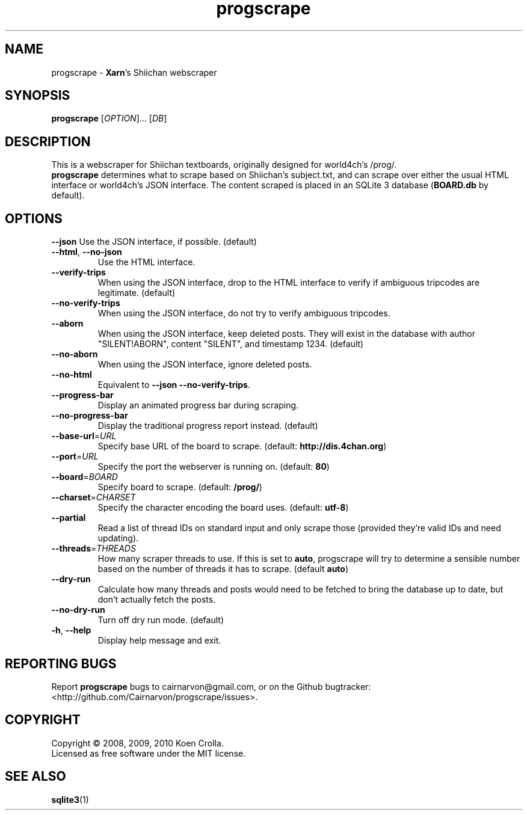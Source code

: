 .TH progscrape 1 "September 2010"
.SH NAME
progscrape \- \fBXarn\fR's Shiichan webscraper
.SH SYNOPSIS
\fBprogscrape\fR [\fIOPTION\fR]... [\fIDB\fR]
.SH DESCRIPTION
This is a webscraper for Shiichan textboards, originally designed for world4ch's /prog/.
.br
\fBprogscrape\fR determines what to scrape based on Shiichan's subject.txt, and can scrape over either the usual HTML interface or world4ch's JSON interface. The content scraped is placed in an SQLite 3 database (\fBBOARD.db\fR by default).
.SH OPTIONS
\fB\-\-json\fR
Use the JSON interface, if possible. (default)
.TP
\fB\-\-html\fR, \fB\-\-no-json
Use the HTML interface.
.TP
\fB\-\-verify-trips\fR
When using the JSON interface, drop to the HTML interface to verify if ambiguous tripcodes are legitimate. (default)
.TP
\fB\-\-no\-verify\-trips\fR
When using the JSON interface, do not try to verify ambiguous tripcodes.
.TP
\fB\-\-aborn\fR
When using the JSON interface, keep deleted posts. They will exist in the database with author "SILENT!ABORN", content "SILENT", and timestamp 1234. (default)
.TP
\fB\-\-no\-aborn\fR
When using the JSON interface, ignore deleted posts.
.TP
\fB\-\-no\-html\fR
Equivalent to \fB\-\-json \-\-no\-verify\-trips\fR.
.TP
\fB\-\-progress\-bar\fR
Display an animated progress bar during scraping.
.TP
\fB\-\-no\-progress\-bar\fR
Display the traditional progress report instead. (default)
.TP
\fB\-\-base\-url\fR=\fIURL\fR
Specify base URL of the board to scrape. (default: \fBhttp://dis.4chan.org\fR)
.TP
\fB\-\-port\fR=\fIURL\fR
Specify the port the webserver is running on. (default: \fB80\fR)
.TP
\fB\-\-board\fR=\fIBOARD\fR
Specify board to scrape. (default: \fB/prog/\fR)
.TP
\fB\-\-charset\fR=\fICHARSET\fR
Specify the character encoding the board uses. (default: \fButf-8\fR)
.TP
\fB\-\-partial\fR
Read a list of thread IDs on standard input and only scrape those (provided they're valid IDs and need updating).
.TP
\fB\-\-threads\fR=\fITHREADS\fR
How many scraper threads to use. If this is set to \fBauto\fR, progscrape will try to determine a sensible number based on the number of threads it has to scrape. (default \fBauto\fR)
.TP
\fB\-\-dry\-run\fR
Calculate how many threads and posts would need to be fetched to bring the database up to date, but don't actually fetch the posts.
.TP
\fB\-\-no\-dry\-run\fR
Turn off dry run mode. (default)
.TP
\fB\-h\fR, \fB\-\-help\fR
Display help message and exit.
.SH "REPORTING BUGS"
Report \fBprogscrape\fR bugs to cairnarvon@gmail.com, or on the Github bugtracker: <http://github.com/Cairnarvon/progscrape/issues>.
.SH COPYRIGHT
Copyright \(co 2008, 2009, 2010 Koen Crolla.
.br
Licensed as free software under the MIT license.
.SH "SEE ALSO"
\fBsqlite3\fR(1)
